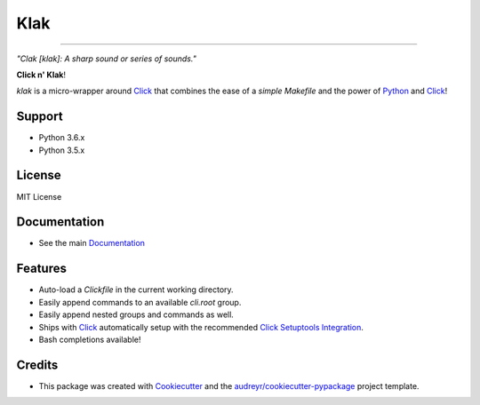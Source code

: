 .. _Python: http://www.python.org/
.. _Click: http://click.pocoo.org/6/
.. _Click Setuptools Integration: http://click.pocoo.org/6/setuptools/
.. _Documentation: https://klak.readthedocs.io
.. _Cookiecutter: https://github.com/audreyr/cookiecutter
.. _`audreyr/cookiecutter-pypackage`: https://github.com/audreyr/cookiecutter-pypackage

=====
Klak
=====

.. image:: https://img.shields.io/pypi/v/klak.svg
        :target: https://pypi.python.org/pypi/klak

.. image:: https://img.shields.io/travis/aubricus/klak.svg
        :target: https://travis-ci.org/aubricus/klak

.. image:: https://readthedocs.org/projects/klak/badge/?version=latest
        :target: https://klak.readthedocs.io/en/latest/?badge=latest
        :alt: Documentation Status

.. image:: https://pyup.io/repos/github/aubricus/klak/shield.svg
     :target: https://pyup.io/repos/github/aubricus/klak/
     :alt: Updates

---------------------------------------

*"Clak [klak]: A sharp sound or series of sounds."*

**Click n' Klak**!

`klak` is a micro-wrapper around `Click`_ that combines the ease of a *simple Makefile* and the power of `Python`_ and `Click`_!


Support
-------

* Python 3.6.x
* Python 3.5.x

License
--------

MIT License

Documentation
--------------
* See the main `Documentation`_

Features
--------

* Auto-load a `Clickfile` in the current working directory.
* Easily append commands to an available `cli.root` group.
* Easily append nested groups and commands as well.
* Ships with `Click`_ automatically setup with the recommended `Click Setuptools Integration`_.
* Bash completions available!

Credits
-------

* This package was created with Cookiecutter_ and the `audreyr/cookiecutter-pypackage`_ project template.


